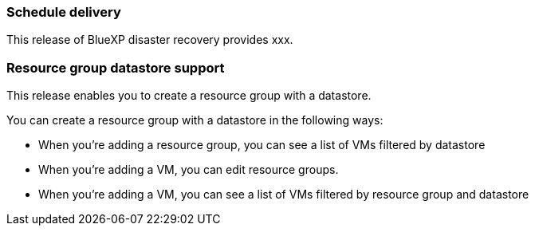 === Schedule delivery

This release of BlueXP disaster recovery provides xxx. 




=== Resource group datastore support 

This release enables you to create a resource group with a datastore. 

You can create a resource group with a datastore in the following ways:

* When you're adding a resource group, you can see a list of VMs filtered by datastore
* When you're adding a VM, you can edit resource groups.
* When you're adding a VM, you can see a list of VMs filtered by resource group and datastore



 